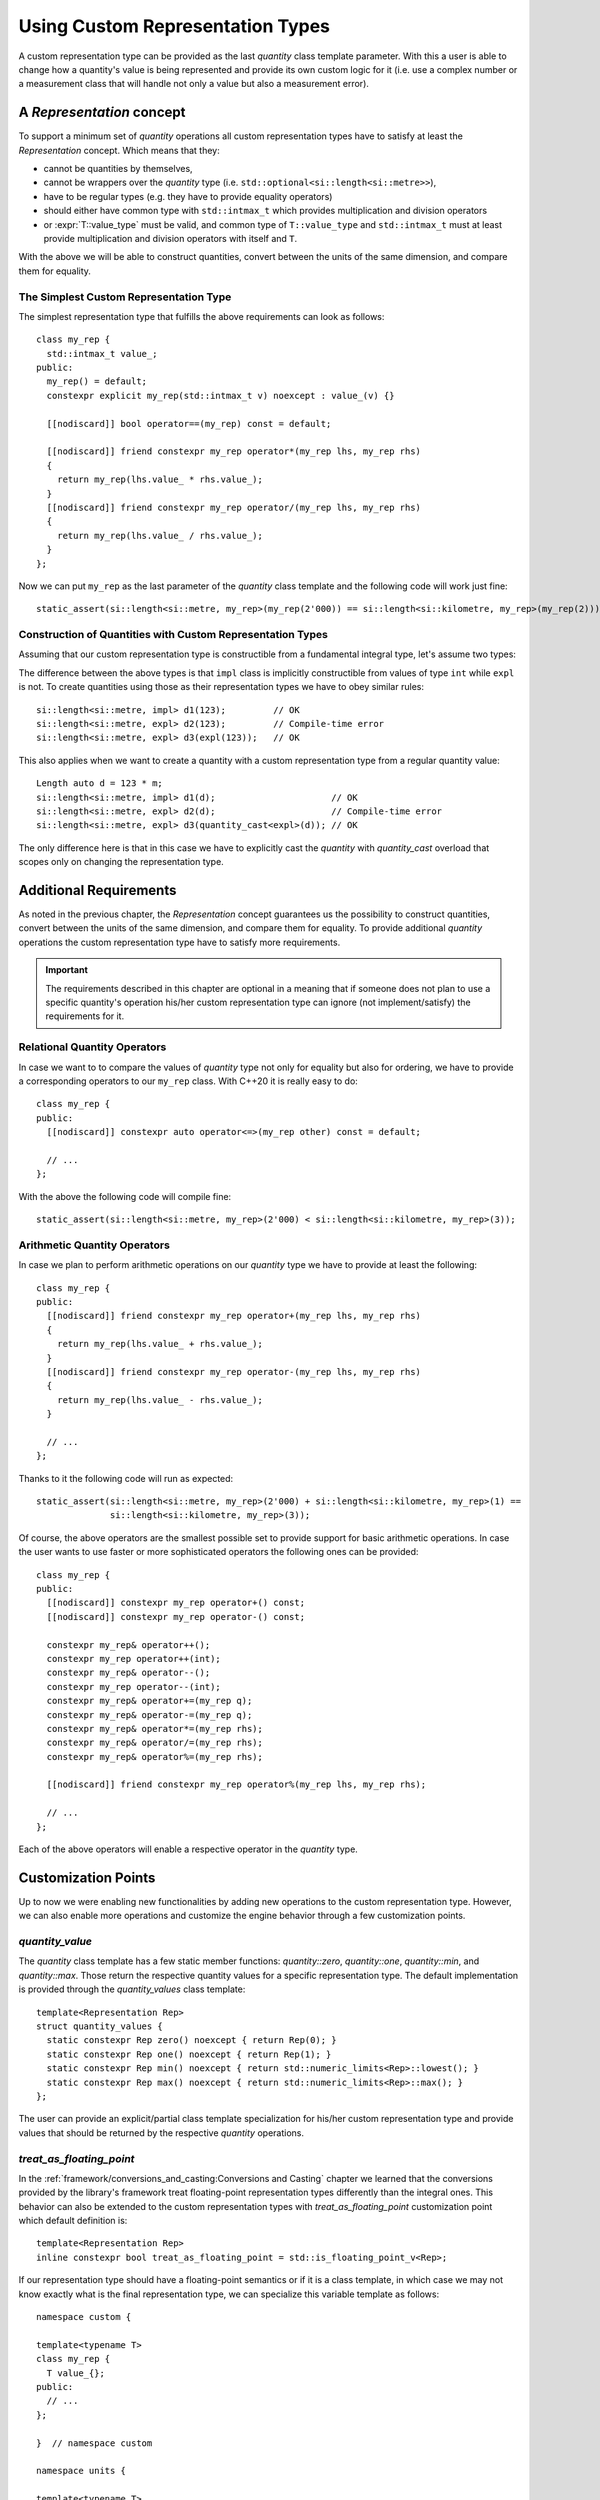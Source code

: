.. namespace:: units

Using Custom Representation Types
=================================

A custom representation type can be provided as the last `quantity` class template parameter.
With this a user is able to change how a quantity's value is being represented and provide
its own custom logic for it (i.e. use a complex number or a measurement class that will handle
not only a value but also a measurement error).


A `Representation` concept
--------------------------

To support a minimum set of `quantity` operations all custom representation types have to
satisfy at least the `Representation` concept. Which means that they:

- cannot be quantities by themselves,
- cannot be wrappers over the `quantity` type (i.e. ``std::optional<si::length<si::metre>>``),
- have to be regular types (e.g. they have to provide equality operators)
- should either have common type with ``std::intmax_t`` which provides multiplication and
  division operators
- or :expr:`T::value_type` must be valid, and common type of ``T::value_type`` and ``std::intmax_t``
  must at least provide multiplication and division operators with itself and ``T``.

With the above we will be able to construct quantities, convert between the units of the same
dimension, and compare them for equality.


The Simplest Custom Representation Type
^^^^^^^^^^^^^^^^^^^^^^^^^^^^^^^^^^^^^^^

The simplest representation type that fulfills the above requirements can look as follows::

    class my_rep {
      std::intmax_t value_;
    public:
      my_rep() = default;
      constexpr explicit my_rep(std::intmax_t v) noexcept : value_(v) {}

      [[nodiscard]] bool operator==(my_rep) const = default;

      [[nodiscard]] friend constexpr my_rep operator*(my_rep lhs, my_rep rhs)
      {
        return my_rep(lhs.value_ * rhs.value_);
      }
      [[nodiscard]] friend constexpr my_rep operator/(my_rep lhs, my_rep rhs)
      {
        return my_rep(lhs.value_ / rhs.value_);
      }
    };

Now we can put ``my_rep`` as the last parameter of the `quantity` class template and the following
code will work just fine::

    static_assert(si::length<si::metre, my_rep>(my_rep(2'000)) == si::length<si::kilometre, my_rep>(my_rep(2)));


Construction of Quantities with Custom Representation Types
^^^^^^^^^^^^^^^^^^^^^^^^^^^^^^^^^^^^^^^^^^^^^^^^^^^^^^^^^^^

Assuming that our custom representation type is constructible from a fundamental integral type,
let's assume two types:

.. code-block::
    :emphasize-lines: 5, 13

    class impl {
      int value_{};
    public:
      impl() = default;
      constexpr impl(int v): value_(v) {}
      // the rest of the representation type implementation
    };

    class expl {
      int value_{};
    public:
      expl() = default;
      constexpr explicit expl(int v): value_(v) {}
      // the rest of the representation type implementation
    };

The difference between the above types is that ``impl`` class is implicitly constructible
from values of type ``int`` while ``expl`` is not. To create quantities using those as their
representation types we have to obey similar rules::

    si::length<si::metre, impl> d1(123);         // OK
    si::length<si::metre, expl> d2(123);         // Compile-time error
    si::length<si::metre, expl> d3(expl(123));   // OK

This also applies when we want to create a quantity with a custom representation type
from a regular quantity value::

    Length auto d = 123 * m;
    si::length<si::metre, impl> d1(d);                      // OK
    si::length<si::metre, expl> d2(d);                      // Compile-time error
    si::length<si::metre, expl> d3(quantity_cast<expl>(d)); // OK

The only difference here is that in this case we have to explicitly cast the `quantity` with
`quantity_cast` overload that scopes only on changing the representation type.

Additional Requirements
-----------------------

As noted in the previous chapter, the `Representation` concept guarantees us the possibility
to construct quantities, convert between the units of the same dimension, and compare them
for equality. To provide additional `quantity` operations the custom representation type
have to satisfy more requirements.

.. important::

    The requirements described in this chapter are optional in a meaning that if someone does
    not plan to use a specific quantity's operation his/her custom representation type can
    ignore (not implement/satisfy) the requirements for it.


Relational Quantity Operators
^^^^^^^^^^^^^^^^^^^^^^^^^^^^^

In case we want to to compare the values of `quantity` type not only for equality but
also for ordering, we have to provide a corresponding operators to our ``my_rep`` class.
With C++20 it is really easy to do::

    class my_rep {
    public:
      [[nodiscard]] constexpr auto operator<=>(my_rep other) const = default;

      // ...
    };

With the above the following code will compile fine::

    static_assert(si::length<si::metre, my_rep>(2'000) < si::length<si::kilometre, my_rep>(3));


Arithmetic Quantity Operators
^^^^^^^^^^^^^^^^^^^^^^^^^^^^^

In case we plan to perform arithmetic operations on our `quantity` type we have to provide
at least the following::

    class my_rep {
    public:
      [[nodiscard]] friend constexpr my_rep operator+(my_rep lhs, my_rep rhs)
      {
        return my_rep(lhs.value_ + rhs.value_);
      }
      [[nodiscard]] friend constexpr my_rep operator-(my_rep lhs, my_rep rhs)
      {
        return my_rep(lhs.value_ - rhs.value_);
      }

      // ...
    };

Thanks to it the following code will run as expected::

    static_assert(si::length<si::metre, my_rep>(2'000) + si::length<si::kilometre, my_rep>(1) ==
                  si::length<si::kilometre, my_rep>(3));

Of course, the above operators are the smallest possible set to provide support for basic
arithmetic operations. In case the user wants to use faster or more sophisticated operators
the following ones can be provided::

    class my_rep {
    public:
      [[nodiscard]] constexpr my_rep operator+() const;
      [[nodiscard]] constexpr my_rep operator-() const;

      constexpr my_rep& operator++();
      constexpr my_rep operator++(int);
      constexpr my_rep& operator--();
      constexpr my_rep operator--(int);
      constexpr my_rep& operator+=(my_rep q);
      constexpr my_rep& operator-=(my_rep q);
      constexpr my_rep& operator*=(my_rep rhs);
      constexpr my_rep& operator/=(my_rep rhs);
      constexpr my_rep& operator%=(my_rep rhs);

      [[nodiscard]] friend constexpr my_rep operator%(my_rep lhs, my_rep rhs);

      // ...
    };

Each of the above operators will enable a respective operator in the `quantity`
type.


Customization Points
--------------------

Up to now we were enabling new functionalities by adding new operations to the custom representation
type. However, we can also enable more operations and customize the engine behavior through a few
customization points.

`quantity_value`
^^^^^^^^^^^^^^^^

The `quantity` class template has a few static member functions: `quantity::zero`, `quantity::one`,
`quantity::min`, and `quantity::max`. Those return the respective quantity values for a specific
representation type. The default implementation is provided through the `quantity_values` class
template::

    template<Representation Rep>
    struct quantity_values {
      static constexpr Rep zero() noexcept { return Rep(0); }
      static constexpr Rep one() noexcept { return Rep(1); }
      static constexpr Rep min() noexcept { return std::numeric_limits<Rep>::lowest(); }
      static constexpr Rep max() noexcept { return std::numeric_limits<Rep>::max(); }
    };

The user can provide an explicit/partial class template specialization for his/her custom
representation type and provide values that should be returned by the respective `quantity`
operations.

`treat_as_floating_point`
^^^^^^^^^^^^^^^^^^^^^^^^^

In the :ref:`framework/conversions_and_casting:Conversions and Casting` chapter we learned
that the conversions provided by the library's framework treat floating-point representation
types differently than the integral ones. This behavior can also be extended to the custom
representation types with `treat_as_floating_point` customization point which default
definition is::

    template<Representation Rep>
    inline constexpr bool treat_as_floating_point = std::is_floating_point_v<Rep>;

If our representation type should have a floating-point semantics or if it is a class
template, in which case we may not know exactly what is the final representation type,
we can specialize this variable template as follows::

    namespace custom {

    template<typename T>
    class my_rep {
      T value_{};
    public:
      // ...
    };

    }  // namespace custom

    namespace units {

    template<typename T>
    inline constexpr bool treat_as_floating_point<custom::my_rep<T>> = std::is_floating_point_v<T>;

    }  // namespace units

.. important::

    Please remember that by the C++ language rules all template specializations have to be put
    always in the same namespace as the primary template definition.


Conversions of Quantities with Custom Representation Types
----------------------------------------------------------

In case we want to mix quantities of our Custom Representation Type with the quantities using
fundamental arithmetic types as their representation we have to provide conversion operators
in our representation type.

Again let's assume two types, but this time let's scope on conversion operators rather
than on constructors:

.. code-block::
    :emphasize-lines: 5, 13

    template<typename T>
    class impl {
      T value_{};
    public:
      constexpr operator const T&() const& { return value_; }
      // the rest of the representation type implementation
    };

    template<typename T>
    class expl {
      T value_{};
    public:
      constexpr explicit operator const T&() const& { return value_; }
      // the rest of the representation type implementation
    };

If we have instances of the above types we can construct quantities in the following way::

    impl<int> v_impl(1);
    expl<int> v_expl(1);
    si::length<si::metre, int> d1(v_impl);      // OK
    si::length<si::metre, int> d2(v_expl);      // Compile-time error
    si::length<si::metre, int> d3(int(v_expl);  // OK

Similarly, when we have quantities of the above types we can create quantities of other
representation types with::

    si::length<si::metre, impl<int>> d_impl(1);
    si::length<si::metre, impl<int>> d_expl(1);
    si::length<si::metre, int> d1(d_impl);                      // OK
    si::length<si::metre, int> d2(d_expl);                      // Compile-time error
    si::length<si::metre, int> d3(quantity_cast<int>(d_expl));  // OK


.. seealso::

    For more examples of custom representation types usage please refer to the
    :ref:`use_cases/linear_algebra:Linear Algebra vs. Quantities` chapter and the
    :ref:`examples/measurement:measurement` example.
